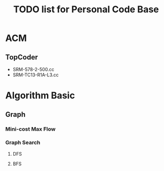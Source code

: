 #+title: TODO list for Personal Code Base

* ACM

** TopCoder
   - SRM-578-2-500.cc
   - SRM-TC13-R1A-L3.cc

* Algorithm Basic

** Graph

***  Mini-cost Max Flow

*** Graph Search

**** DFS

**** BFS
